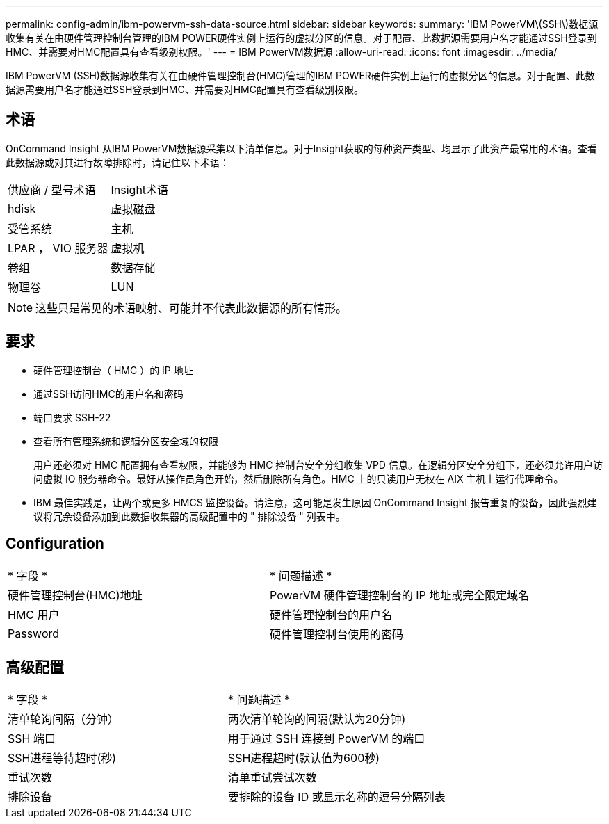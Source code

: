 ---
permalink: config-admin/ibm-powervm-ssh-data-source.html 
sidebar: sidebar 
keywords:  
summary: 'IBM PowerVM\(SSH\)数据源收集有关在由硬件管理控制台管理的IBM POWER硬件实例上运行的虚拟分区的信息。对于配置、此数据源需要用户名才能通过SSH登录到HMC、并需要对HMC配置具有查看级别权限。' 
---
= IBM PowerVM数据源
:allow-uri-read: 
:icons: font
:imagesdir: ../media/


[role="lead"]
IBM PowerVM (SSH)数据源收集有关在由硬件管理控制台(HMC)管理的IBM POWER硬件实例上运行的虚拟分区的信息。对于配置、此数据源需要用户名才能通过SSH登录到HMC、并需要对HMC配置具有查看级别权限。



== 术语

OnCommand Insight 从IBM PowerVM数据源采集以下清单信息。对于Insight获取的每种资产类型、均显示了此资产最常用的术语。查看此数据源或对其进行故障排除时，请记住以下术语：

|===


| 供应商 / 型号术语 | Insight术语 


 a| 
hdisk
 a| 
虚拟磁盘



 a| 
受管系统
 a| 
主机



 a| 
LPAR ， VIO 服务器
 a| 
虚拟机



 a| 
卷组
 a| 
数据存储



 a| 
物理卷
 a| 
LUN

|===
[NOTE]
====
这些只是常见的术语映射、可能并不代表此数据源的所有情形。

====


== 要求

* 硬件管理控制台（ HMC ）的 IP 地址
* 通过SSH访问HMC的用户名和密码
* 端口要求 SSH-22
* 查看所有管理系统和逻辑分区安全域的权限
+
用户还必须对 HMC 配置拥有查看权限，并能够为 HMC 控制台安全分组收集 VPD 信息。在逻辑分区安全分组下，还必须允许用户访问虚拟 IO 服务器命令。最好从操作员角色开始，然后删除所有角色。HMC 上的只读用户无权在 AIX 主机上运行代理命令。

* IBM 最佳实践是，让两个或更多 HMCS 监控设备。请注意，这可能是发生原因 OnCommand Insight 报告重复的设备，因此强烈建议将冗余设备添加到此数据收集器的高级配置中的 " 排除设备 " 列表中。




== Configuration

|===


| * 字段 * | * 问题描述 * 


 a| 
硬件管理控制台(HMC)地址
 a| 
PowerVM 硬件管理控制台的 IP 地址或完全限定域名



 a| 
HMC 用户
 a| 
硬件管理控制台的用户名



 a| 
Password
 a| 
硬件管理控制台使用的密码

|===


== 高级配置

|===


| * 字段 * | * 问题描述 * 


 a| 
清单轮询间隔（分钟）
 a| 
两次清单轮询的间隔(默认为20分钟)



 a| 
SSH 端口
 a| 
用于通过 SSH 连接到 PowerVM 的端口



 a| 
SSH进程等待超时(秒)
 a| 
SSH进程超时(默认值为600秒)



 a| 
重试次数
 a| 
清单重试尝试次数



 a| 
排除设备
 a| 
要排除的设备 ID 或显示名称的逗号分隔列表

|===